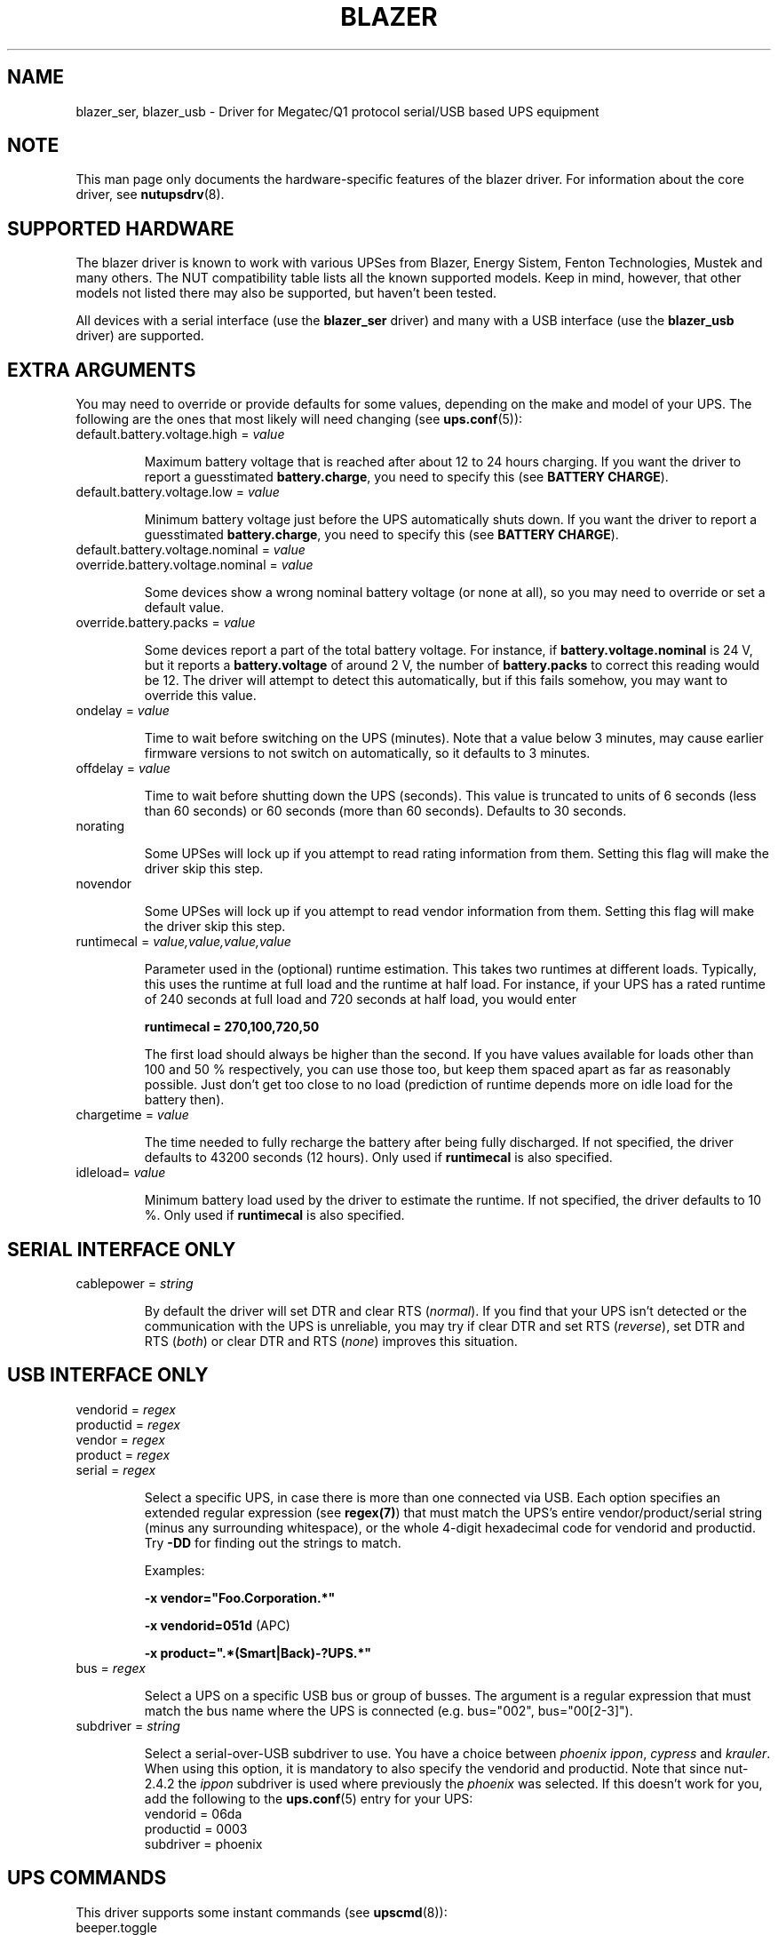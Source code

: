 .TH BLAZER 8 "Mon Feb 16 2009" "" "Network UPS Tools (NUT)"
.SH NAME
blazer_ser, blazer_usb \- Driver for Megatec/Q1 protocol serial/USB based UPS equipment
.SH NOTE
This man page only documents the hardware\(hyspecific features of the
blazer driver. For information about the core driver, see
\fBnutupsdrv\fR(8).

.SH SUPPORTED HARDWARE

The blazer driver is known to work with various UPSes from Blazer, Energy
Sistem, Fenton Technologies, Mustek and many others. The NUT compatibility
table lists all the known supported models. Keep in mind, however, that
other models not listed there may also be supported, but haven't been tested.

All devices with a serial interface (use the \fBblazer_ser\fR driver) and
many with a USB interface (use the \fBblazer_usb\fR driver) are supported.

.SH EXTRA ARGUMENTS

You may need to override or provide defaults for some values, depending on
the make and model of your UPS. The following are the ones that most likely
will need changing (see \fBups.conf\fR(5)):

.IP "default.battery.voltage.high = \fIvalue\fR"

Maximum battery voltage that is reached after about 12 to 24 hours charging.
If you want the driver to report a guesstimated \fBbattery.charge\fR, you need
to specify this (see \fBBATTERY CHARGE\fR).

.IP "default.battery.voltage.low = \fIvalue\fR"

Minimum battery voltage just before the UPS automatically shuts down.
If you want the driver to report a guesstimated \fBbattery.charge\fR, you need
to specify this (see \fBBATTERY CHARGE\fR).

.IP "default.battery.voltage.nominal = \fIvalue\fR"
.IP "override.battery.voltage.nominal = \fIvalue\fR"

Some devices show a wrong nominal battery voltage (or none at all), so you may
need to override or set a default value.

.IP "override.battery.packs = \fIvalue\fR"

Some devices report a part of the total battery voltage. For instance, if
\fBbattery.voltage.nominal\fR is 24 V, but it reports a \fBbattery.voltage\fR
of around 2 V, the number of \fBbattery.packs\fR to correct this reading would
be 12. The driver will attempt to detect this automatically, but if this fails
somehow, you may want to override this value.

.IP "ondelay = \fIvalue\fR"

Time to wait before switching on the UPS (minutes). Note that a value below 3
minutes, may cause earlier firmware versions to not switch on automatically,
so it defaults to 3 minutes.

.IP "offdelay = \fIvalue\fR"

Time to wait before shutting down the UPS (seconds). This value is truncated
to units of 6 seconds (less than 60 seconds) or 60 seconds (more than 60
seconds). Defaults to 30 seconds.

.IP "norating"

Some UPSes will lock up if you attempt to read rating information from them.
Setting this flag will make the driver skip this step.

.IP "novendor"

Some UPSes will lock up if you attempt to read vendor information from them.
Setting this flag will make the driver skip this step.

.IP "runtimecal = \fIvalue,value,value,value\fR"

Parameter used in the (optional) runtime estimation. This takes two runtimes
at different loads. Typically, this uses the runtime at full load and the
runtime at half load. For instance, if your UPS has a rated runtime of 240
seconds at full load and 720 seconds at half load, you would enter

    \fBruntimecal = 270,100,720,50\fR

The first load should always be higher than the second. If you have values
available for loads other than 100 and 50 % respectively, you can use those
too, but keep them spaced apart as far as reasonably possible. Just don't
get too close to no load (prediction of runtime depends more on idle load for
the battery then).

.IP "chargetime = \fIvalue\fR"

The time needed to fully recharge the battery after being fully discharged. If
not specified, the driver defaults to 43200 seconds (12 hours). Only used if
\fBruntimecal\fR is also specified.

.IP "idleload= \fIvalue\fR"

Minimum battery load used by the driver to estimate the runtime. If not
specified, the driver defaults to 10 %. Only used if \fBruntimecal\fR is also
specified.

.SH SERIAL INTERFACE ONLY

.IP "cablepower = \fIstring\fR"

By default the driver will set DTR and clear RTS (\fInormal\fR). If you find that
your UPS isn't detected or the communication with the UPS is unreliable, you may
try if clear DTR and set RTS (\fIreverse\fR), set DTR and RTS (\fIboth\fR) or
clear DTR and RTS (\fInone\fR) improves this situation.

.SH USB INTERFACE ONLY

.IP "vendorid = \fIregex\fR"
.IP "productid = \fIregex\fR"
.IP "vendor = \fIregex\fR"
.IP "product = \fIregex\fR"
.IP "serial = \fIregex\fR"

Select a specific UPS, in case there is more than one connected via
USB. Each option specifies an extended regular expression (see
\fBregex(7)\fR) that must match the UPS's entire vendor/product/serial
string (minus any surrounding whitespace), or the whole 4-digit
hexadecimal code for vendorid and productid. Try \fB-DD\fR for
finding out the strings to match.

Examples:

    \fB-x vendor="Foo.Corporation.*"\fR

    \fB-x vendorid=051d\fR (APC)

    \fB-x product=".*(Smart|Back)-?UPS.*"\fR

.IP "bus = \fIregex\fR"

Select a UPS on a specific USB bus or group of busses. The argument is
a regular expression that must match the bus name where the UPS is
connected (e.g. bus="002", bus="00[2-3]").

.IP "subdriver = \fIstring\fR"

Select a serial-over-USB subdriver to use. You have a choice between \fIphoenix\fR
\fIippon\fR, \fIcypress\fR and \fIkrauler\fR. When using this option, it is mandatory to also
specify the vendorid and productid. Note that since nut-2.4.2 the \fIippon\fR subdriver is used
where previously the \fIphoenix\fR was selected. If this doesn't work for you, add the
following to the \fBups.conf\fR(5) entry for your UPS:
.nf
    vendorid  = 06da
    productid = 0003
    subdriver = phoenix
.fi

.SH UPS COMMANDS

This driver supports some instant commands (see \fBupscmd\fR(8)):

.IP "beeper.toggle"

Toggle the UPS beeper. (Not available on some hardware.)

.IP "load.on"

Turn on the load immediately.

.IP "load.off"

Turn off the load immediately (see \fBKNOWN PROBLEMS\fR).

.IP "shutdown.return [\fIvalue\fR]"

Turn off the load and return when power is back. Uses the timers defined by
\fBondelay\fR and \fBoffdelay\fR.

.IP "shutdown.stayoff [\fIvalue\fR]"

Turn off the load and remain off (see \fBKNOWN PROBLEMS\fR). Uses the timer
defined by \fBoffdelay\fR.

.IP "shutdown.stop"

Stop a shutdown in progress.

.IP "test.battery.start.deep"

Perform a long battery test (Not available on some hardware.)

.IP "test.battery.start.quick"

Perform a (10 second) battery test.

.IP "test.battery.start \fIvalue\fR"

Perform a battery test for the duration of \fInum\fR seconds (truncated to units of
60 seconds).

.IP "test.battery.stop"

Stop a running battery test (not available on some hardware.)

.SH BATTERY CHARGE

Due to popular demand, this driver will report a guesstimated \fBbattery.charge\fR
and optionally \fBbattery.runtime\fR, provided you specified a couple of the \fBEXTRA
PARAMETERS\fR listed above.

If you specify both \fBbattery.voltage.high\fR and \fBbattery.voltage.low\fR in
\fBups.conf\fR(5), but don't enter \fBruntimecal\fR, it will guesstimate the state
of charge by looking at the battery voltage alone. This is not reliable under load,
as this only gives reasonably accurate readings if you disconnect the load, let the
battery rest for a couple of minutes and then measure the open cell voltage. This
just isn't practical if the power went out and the UPS is providing power for your
systems.
.nf

                     battery.voltage - battery.voltage.low
battery.charge =  ------------------------------------------ x 100 %
                  battery.voltage.high - battery.voltage.low

.fi
There is a way to get better readings without disconnecting the load but this
requires to keep track on how much (and how fast) current is going in- and out of
the battery. If you specified the \fBruntimecal\fR, the driver will attempt to do
this. Note however, that this heavily relies on the values you enter and that the
UPS must be able to report the load as well. There are quite a couple of devices
that report 0 % (or any other fixed value) at all times, in which case this
obviously doesn't work.

The driver also has no way of determining the degradation of the battery capacity
over time, so you'll have to deal with this yourself (by adjusting the values
in \fBruntimecal\fR. Also note that the driver guesses the initial state of charge
based on the battery voltage, so this may be less than 100 %, even when you are
certain that they are full. There is just no way to reliably measure this between
0 and 100 % full charge.

This is better than nothing (but not by much). If any of the above calculations is
giving you incorrect readings, you are the one that put in the values in
\fBups.conf\fR(5), so don't complain with the author. If you need something better,
buy a UPS that reports \fBbattery.charge\fR and \fBbattery.runtime\fR all by itself
without the help of a NUT driver.

.SH KNOWN PROBLEMS

Some UPS commands aren't supported by all models. In most cases, the driver
will send a message to the system log when the user tries to execute an
unsupported command. Unfortunately, some models don't even provide a way for
the driver to check for this, so the unsupported commands will silently
fail.

Both the \fBload.off\fR and \fBshutdown.stayoff\fR instant commands are meant to
turn the load off indefinitely. However, some UPS models don't allow this.

Some models report a bogus value for the beeper status (will always be \fIenabled\fR
or \fIdisabled\fR). So, the \fBbeeper.toggle\fR command may appear to have no effect
in the status reported by the driver when, in fact, it is working fine.

The temperature and load value is known to be bogus in some models.

.SH AUTHORS

Arjen de Korte <adkorte-guest at alioth.debian.org>
Alexander Gordeev <lasaine at lvk.cs.msu.su>

.SH SEE ALSO

\fBnutupsdrv\fR(8), \fBupsc\fR(8), \fBupscmd\fR(8), \fBupsrw\fR(8)

.SS Internet resources:

The NUT (Network UPS Tools) home page: http://www.networkupstools.org/

